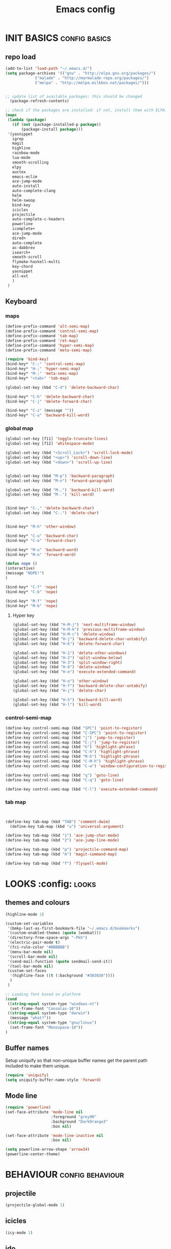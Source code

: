 #+TITLE: Emacs config

* INIT BASICS                                                 :config:basics:
** repo load
#+begin_src emacs-lisp
(add-to-list 'load-path "~/.emacs.d/")
(setq package-archives '(("gnu" . "http://elpa.gnu.org/packages/")
			 ("malade" . "http://marmalade-repo.org/packages/")
			 ("melpa" . "http://melpa.milkbox.net/packages/")))


;; update list of available packages: this should be changed
  (package-refresh-contents)

;; check if the packages are installed: if not, install them with ELPA...
(mapc
 (lambda (package)
   (if (not (package-installed-p package))
       (package-install package)))
 '(yasnippet
   igrep
   magit
   highline
   rainbow-mode
   lua-mode
   smooth-scrolling
   elpy
   auctex
   emacs-eclim
   ace-jump-mode
   auto-install
   auto-complete-clang
   helm
   helm-swoop
   bind-key
   icicles
   projectile
   auto-complete-c-headers
   powerline
   icomplete+
   ace-jump-mode
   dired+
   auto-complete
   ac-dabbrev
   isearch+
   smooth-scroll
   flymake-haskell-multi
   key-chord
   yasnippet
   all-ext
   )
 )
#+end_src

** Keyboard
*** maps
#+begin_src emacs-lisp
(define-prefix-command 'alt-semi-map)
(define-prefix-command 'control-semi-map)
(define-prefix-command 'tab-map)
(define-prefix-command 'ret-map)
(define-prefix-command 'hyper-semi-map)
(define-prefix-command 'meta-semi-map)

(require 'bind-key)
(bind-key* "C-;" 'control-semi-map)
(bind-key* "H-;" 'hyper-semi-map)
(bind-key* "M-;" 'meta-semi-map)
(bind-key* "<tab>" 'tab-map)

(global-set-key (kbd "C-d") 'delete-backward-char)

(bind-key* "C-h" 'delete-backward-char)
(bind-key* "C-j" 'delete-forward-char)

(bind-key* "C-z" (message ""))
(bind-key* "C-u" 'backward-kill-word)

#+end_src

*** global map
#+begin_src emacs-lisp
(global-set-key [f11] 'toggle-truncate-lines)
(global-set-key [f12] 'whitespace-mode)

(global-set-key (kbd "<Scroll_Lock>") 'scroll-lock-mode)
(global-set-key (kbd "<up>") 'scroll-down-line)
(global-set-key (kbd "<down>") 'scroll-up-line)


(global-set-key (kbd "M-p") 'backward-paragraph)
(global-set-key (kbd "M-n") 'forward-paragraph)

(global-set-key (kbd "M-,") 'backward-kill-word)
(global-set-key (kbd "M-.") 'kill-word)


(bind-key* "C-," 'delete-backward-char)
(global-set-key (kbd "C-.") 'delete-char)


(bind-key* "M-h" 'other-window)

(bind-key* "C-u" 'backward-char)
(bind-key* "C-o" 'forward-char)

(bind-key* "M-u" 'backward-word)
(bind-key* "M-o" 'forward-word)

(defun nope ()
(interactive)
(message "NOPE!")
)

(bind-key* "C-f" 'nope)
(bind-key* "C-b" 'nope)

(bind-key* "M-f" 'nope)
(bind-key* "M-b" 'nope)

#+end_src

**** Hyper key
#+begin_src emacs-lisp
(global-set-key (kbd "H-M-j") 'next-multiframe-window)
(global-set-key (kbd "H-M-k") 'previous-multiframe-window)
(global-set-key (kbd "H-M-c") 'delete-window)
(global-set-key (kbd "H-j") 'backward-delete-char-untabify)
(global-set-key (kbd "H-k") 'delete-forward-char)

(global-set-key (kbd "H-1") 'delete-other-windows)
(global-set-key (kbd "H-2") 'split-window-below)
(global-set-key (kbd "H-3") 'split-window-right)
(global-set-key (kbd "H-0") 'delete-window)
(global-set-key (kbd "H-e") 'execute-extended-command)

(global-set-key (kbd "H-o") 'other-window)
(global-set-key (kbd "H-f") 'backward-delete-char-untabify)
(global-set-key (kbd "H-j") 'delete-char)

(global-set-key (kbd "H-h") 'backward-kill-word)
(global-set-key (kbd "H-l") 'kill-word)
#+end_src

*** control-semi-map 
#+begin_src emacs-lisp
(define-key control-semi-map (kbd "SPC") 'point-to-register)
(define-key control-semi-map (kbd "C-SPC") 'point-to-register)
(define-key control-semi-map (kbd "j") 'jump-to-register)
(define-key control-semi-map (kbd "C-j") 'jump-to-register)
(define-key control-semi-map (kbd "h") 'highlight-phrase)
(define-key control-semi-map (kbd "C-h") 'highlight-phrase)
(define-key control-semi-map (kbd "M-h") 'highlight-phrase)
(define-key control-semi-map (kbd "C-M-h") 'highlight-phrase)
(define-key control-semi-map (kbd "C-w") 'window-configuration-to-register)

(define-key control-semi-map (kbd "q") 'goto-line)
(define-key control-semi-map (kbd "C-q") 'goto-line)

(define-key control-semi-map (kbd "C-l") 'execute-extended-command)
#+end_src

*** tab map
#+begin_src emacs-lisp


(define-key tab-map (kbd "TAB") 'comment-dwim)
  (define-key tab-map (kbd "u") 'universal-argument)

(define-key tab-map (kbd "1") 'ace-jump-char-mode)
(define-key tab-map (kbd "2") 'ace-jump-line-mode)

(define-key tab-map (kbd "p") 'projectile-command-map)
(define-key tab-map (kbd "m") 'magit-command-map)

(define-key tab-map (kbd "f") 'flyspell-mode)
#+end_src

* LOOKS                                                       :config::looks:
** themes and colours
#+BEGIN_SRC emacs-lisp
(highline-mode 1)

(custom-set-variables
 '(bmkp-last-as-first-bookmark-file "~/.emacs.d/bookmarks")
 '(custom-enabled-themes (quote (wombat)))
 '(directory-free-space-args "-Pkh")
 '(electric-pair-mode t)
 '(fci-rule-color "#BBBBBB")
 '(menu-bar-mode nil)
 '(scroll-bar-mode nil)
 '(send-mail-function (quote sendmail-send-it))
 '(tool-bar-mode nil)
 (custom-set-faces
  '(highline-face ((t (:background "#303030"))))
  )
 )

;; Loading font based on platform
(cond
 ((string-equal system-type "windows-nt")
  (set-frame-font "Consolas-10"))
 ((string-equal system-type "darwin")
  (message "what?"))
 ((string-equal system-type "gnu/linux")
  (set-frame-font "Monospace-10"))
)
#+END_SRC

** Buffer names
   Setup uniquify so that non-unique buffer names get the parent path
   included to make them unique.
   #+NAME: look-and-feel
   #+BEGIN_SRC emacs-lisp
     (require 'uniquify)
     (setq uniquify-buffer-name-style 'forward)
   #+END_SRC
** Mode line
#+NAME: look-and-feel
#+BEGIN_SRC emacs-lisp
(require 'powerline)
(set-face-attribute 'mode-line nil
                    :foreground "grey90"
                    :background "DarkOrange3"
                    :box nil)

(set-face-attribute 'mode-line-inactive nil
                    :box nil)

(setq powerline-arrow-shape 'arrow14)
(powerline-center-theme)
#+END_SRC

* BEHAVIOUR                                                :config:behaviour:
** projectile
#+begin_src emacs-lisp
(projectile-global-mode 1)
#+end_src

** icicles
#+begin_src emacs-lisp
(icy-mode 1)
#+end_src
** ido
#+begin_src emacs-lisp
(ido-mode 1)
#+end_src

** icomplete+
#+begin_src emacs-lisp
(icomplete-mode 1)
(require 'icomplete+)
#+end_src

** ace-jump
#+begin_src emacs-lisp
(require 'ace-jump-mode)
(global-set-key (kbd "M-SPC") 'ace-jump-mode)
#+end_src

** dired+
#+begin_src emacs-lisp
(require 'dired+)
(setq dired-dwim-target t)

(define-key ctl-x-map   "d" 'diredp-dired-files)
(define-key ctl-x-4-map "d" 'diredp-dired-files-other-window)

(setq dired-listing-switches "-alk")


(defun open-in-external-app ()
  "Open the current file or dired marked files in external app."
  (interactive)
  (let ( doIt
         (myFileList
          (cond
           ((string-equal major-mode "dired-mode") (dired-get-marked-files))
           (t (list (buffer-file-name))) ) ) )

    (setq doIt (if (<= (length myFileList) 5)
                   t
                 (y-or-n-p "Open more than 5 files?") ) )

    (when doIt
      (cond
       ((string-equal system-type "windows-nt")
        (mapc (lambda (fPath) (w32-shell-execute "open" (replace-regexp-in-string "/" "\\" fPath t t)) ) myFileList)
        )
       ((string-equal system-type "darwin")
        (mapc (lambda (fPath) (shell-command (format "open \"%s\"" fPath)) )  myFileList) )
       ((string-equal system-type "gnu/linux")
        (mapc (lambda (fPath) (let ((process-connection-type nil)) (start-process "" nil "xdg-open" fPath)) ) myFileList) ) ) ) ) )

;; quick access to home dir
(global-set-key (kbd "S-<f1>") ;;Shift-f1 opens dired home folder
		(lambda ()
		  (interactive)
		  (diredp-dired-files "~/")))
#+end_src

** Auto complete
#+begin_src emacs-lisp
(require 'auto-complete)
(require 'auto-complete-config)


(define-key control-semi-map (kbd "n") 'auto-complete)
(define-key control-semi-map (kbd "C-n") 'dabbrev-expand)

(global-auto-complete-mode t)
(setq ac-use-quick-help nil)
(setq ac-auto-show-menu nil)

(define-key ac-menu-map "\C-n" 'ac-next)
(define-key ac-menu-map "\C-p" 'ac-previous)

(setq
      ac-auto-show-menu nil
      ac-candidate-limit nil
      ac-delay 20
      ac-disable-faces (quote (font-lock-comment-face font-lock-doc-face))
      ac-ignore-case 'smart
      ac-menu-height 15
      ac-quick-help-delay 1.5
      ac-quick-help-prefer-pos-tip t
      ac-use-quick-help t
)

(defun auto-complete-mode-maybe ()
"AC in all modes"
  (unless (minibufferp (current-buffer))
    (auto-complete-mode 1)))


(require 'ac-dabbrev)
(setq-default ac-sources '(ac-source-dabbrev ac-source-semantic ac-source-semantic-raw))
#+end_src

** Buffer management
#+begin_src emacs-lisp
(global-set-key (kbd "C-x C-b") 'bs-show)
#+end_src

** ORG mode

#+BEGIN_SRC emacs-lisp
(setq org-src-fontify-natively t)
(setq org-src-preserve-indentation t)
(setq org-startup-indented t)
(setq org-startup-truncated nil)


(setq org-export-with-toc nil)
(define-key control-semi-map (kbd "M-e") 'org-export)

#+END_SRC
** Misc behaviour

#+begin_src emacs-lisp
(setq column-number-mode 't)

(delete-selection-mode 1)

(delete-selection-mode 1)
(show-paren-mode t)

(setq inhibit-splash-screen t)
(desktop-save-mode t)
(semantic-mode)
(setq indent-tabs-mode nil)

(eval-after-load "isearch" '(require 'isearch+))

(winner-mode 1)
(global-set-key (kbd "s-[") 'winner-undo)
(global-set-key (kbd "s-]") 'winner-redo)

(setq backup-by-copying t      ; don't clobber symlinks
      backup-directory-alist
      '(("." . "~/.saves"))    ; don't litter my fs tree
      delete-old-versions t
      kept-new-versions 6
      kept-old-versions 2
      version-control t)       ; use versioned backups
#+end_src

** Scrolling behavior
   #+BEGIN_SRC emacs-lisp
   (require 'smooth-scroll)
   (smooth-scroll-mode 1)
   #+END_SRC

** Programming                                :config:behaviour:programming:
*** Haskell
#+begin_src emacs-lisp
(require 'flymake-haskell-multi)
(add-hook 'haskell-mode-hook
	  (lambda()
	    (haskell-mode 1)
	    (haskell-indent-mode 1)
	    (flymake-haskell-multi-load 1)

	    ))
#+end_src
*** C
#+begin_src emacs-lisp
(add-hook 'c-mode-common-hook
	  (lambda()
	    (hs-minor-mode 1)
	    (cwarn-mode t)
      (flyspell-prog-mode t)
	    ))
#+end_src
*** COMMENT C++
#+begin_src emacs-lisp
(add-hook 'c++-mode-common-hook
	  (lambda()
	    (hs-minor-mode 1)
	    (cwarn-mode t)
      (flyspell-prog-mode t)
	    ))
#+end_src

*** Python
#+begin_src emacs-lisp
(add-hook 'python-mode-hook
	  (lambda()
		 (setq indent-tabs-mode t)
		 (setq python-indednt 8)
		 (setq tab-width 4)
		 (hs-minor-mode 1)
		 (global-set-key (kbd "H-z") 'hs-toggle-hiding)
		 (global-set-key (kbd "H-x") 'hs-hide-all)
		 (global-set-key (kbd "H-c") 'hs-show-all)
		 ;;(elpy-mode 1)
		 )
	  )
#+end_src

** Mode recognition
#+begin_src emacs-lisp
(autoload 'glsl-mode "glsl-mode" nil t)
(setq auto-mode-alist
      '(
	("\\.org$" . org-mode)
	("\\.org.gpg$" . org-mode)
	("\\.ref$" . org-mode)
	("\\.ref.gpg$" . org-mode)
	("\\.notes$" . org-mode)

	("\\.pdf\\'" . doc-view-mode)

	;;programming modes
	("\\.hs$" . haskell-mode)
	("\\.py\\'" . python-mode)
	("\\.cpp\\'" . c++-mode)
	("\\.h\\'" . c++-mode)
	("\\.lua\\'" . lua-mode)

	("\\.s\\'" . c++-mode)
	("\\.mc\\'" . c++-mode)

	("\\.el\\'" . emacs-lisp-mode)

	("\\.vert\\'" . glsl-mode)
	("\\.frag\\'" . glsl-mode)
	("\\.glsl\\'" . glsl-mode)
	))
#+end_src

** key chord
#+begin_src emacs-lisp

(require 'key-chord)
(key-chord-mode 1)

(key-chord-define-global "j;"     'control-semi-map)
(key-chord-define-global ",."     "<>\C-b")
#+end_src
** yas
#+BEGIN_SRC emacs-lisp
(require 'yasnippet)
(yas-global-mode 1)
#+END_SRC
** Helm
#+begin_src emacs-lisp
(require 'helm-config)
(define-key ctl-x-map   "b" 'helm-mini)
(define-key ctl-x-map   "i" 'helm-semantic-or-imenu)

(define-key control-semi-map (kbd "l") 'helm-M-x)
(define-key control-semi-map (kbd "o") 'helm-occur)
(define-key control-semi-map (kbd "C-o") 'helm-multi-occur)

(define-key control-semi-map (kbd "r") 'helm-mark-ring)
(define-key control-semi-map (kbd "C-r") 'helm-all-mark-rings)

(define-key control-semi-map (kbd "b") 'helm-resume)
(define-key control-semi-map (kbd "C-b") 'helm-resume)

(define-key control-semi-map (kbd "C-m") 'helm-swoop)
(define-key control-semi-map (kbd "m") 'helm-multi-swoop-all)

(require 'all-ext) ;; C-c C-a jumps to all from helm-occur
#+end_src

** custom
#+begin_src emacs-lisp
(defun reload-emacs-config ()
(interactive)
(load-file "~/.emacs")
)

(defun destruct-emacs-config ()
(interactive)
(delete-file "~/.emacs.d/emacs.org")
)

(defun get-repo-config()
(interactive)
(destruct-emacs-config)
(reload-emacs-config)
)
#+end_src

# 
** magit
#+begin_src emacs-lisp
(define-key control-semi-map (kbd "1") 'magit-status)

(defvar magit-command-map
  (let ((map (make-sparse-keymap)))
    (define-key map (kbd "m") 'magit-status)
    (define-key map (kbd "s") 'magit-stash)
    (define-key map (kbd "p") 'magit-stash-pop)
    (define-key map (kbd "l") 'magit-log)
    map))
(fset 'magit-command-map magit-command-map)
#+end_src

* ALIAS                                                        :config:alias:
#+begin_src emacs-lisp

;;Too lazy for this
(defalias 'yes-or-no-p 'y-or-n-p)

(defalias 'rel 'reload-emacs-config)
(defalias 'lp 'list-packages)
(defalias 'igf 'igrep-find)
(defalias 'msf 'menu-set-font)


#+end_src
